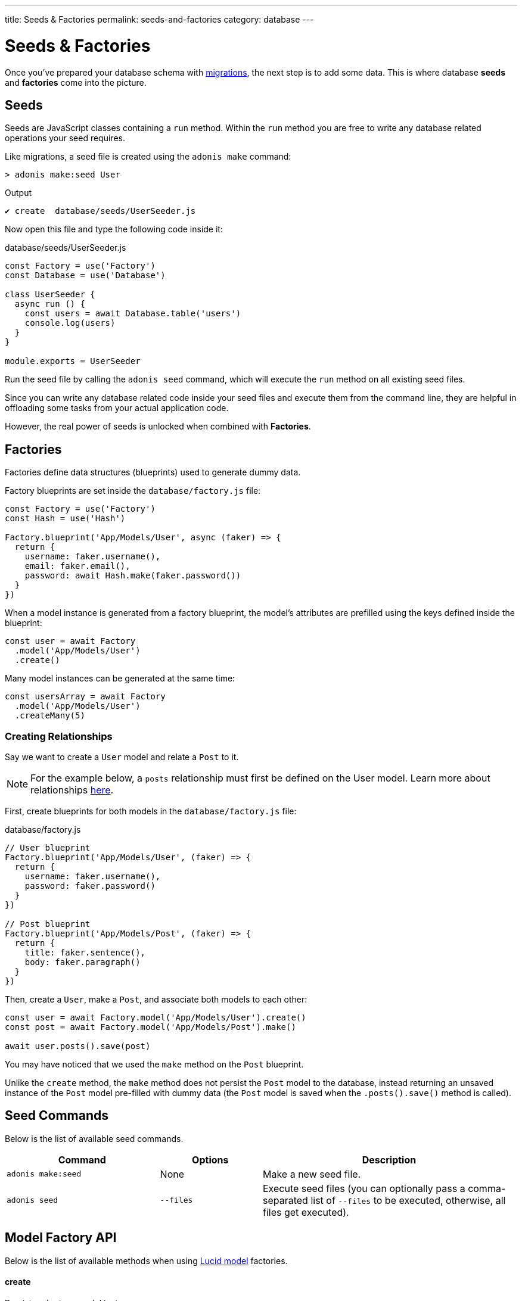 ---
title: Seeds & Factories
permalink: seeds-and-factories
category: database
---

= Seeds & Factories

toc::[]

Once you've prepared your database schema with link:migrations[migrations], the next step is to add some data. This is where database *seeds* and *factories* come into the picture.

== Seeds
Seeds are JavaScript classes containing a `run` method. Within the `run` method you are free to write any database related operations your seed requires.

Like migrations, a seed file is created using the `adonis make` command:

[source, bash]
----
> adonis make:seed User
----

.Output
[source, bash]
----
✔ create  database/seeds/UserSeeder.js
----

Now open this file and type the following code inside it:

.database/seeds/UserSeeder.js
[source, js]
----
const Factory = use('Factory')
const Database = use('Database')

class UserSeeder {
  async run () {
    const users = await Database.table('users')
    console.log(users)
  }
}

module.exports = UserSeeder
----

Run the seed file by calling the `adonis seed` command, which will execute the `run` method on all existing seed files.

Since you can write any database related code inside your seed files and execute them from the command line, they are helpful in offloading some tasks from your actual application code.

However, the real power of seeds is unlocked when combined with *Factories*.

== Factories
Factories define data structures (blueprints) used to generate dummy data.

Factory blueprints are set inside the `database/factory.js` file:

[source, js]
----
const Factory = use('Factory')
const Hash = use('Hash')

Factory.blueprint('App/Models/User', async (faker) => {
  return {
    username: faker.username(),
    email: faker.email(),
    password: await Hash.make(faker.password())
  }
})
----

When a model instance is generated from a factory blueprint, the model's attributes are prefilled using the keys defined inside the blueprint:

[source, js]
----
const user = await Factory
  .model('App/Models/User')
  .create()
----

Many model instances can be generated at the same time:

[source, js]
----
const usersArray = await Factory
  .model('App/Models/User')
  .createMany(5)
----

=== Creating Relationships
Say we want to create a `User` model and relate a `Post` to it.

NOTE: For the example below, a `posts` relationship must first be defined on the User model. Learn more about relationships link:relationships[here].

First, create blueprints for both models in the `database/factory.js` file:

.database/factory.js
[source, js]
----
// User blueprint
Factory.blueprint('App/Models/User', (faker) => {
  return {
    username: faker.username(),
    password: faker.password()
  }
})

// Post blueprint
Factory.blueprint('App/Models/Post', (faker) => {
  return {
    title: faker.sentence(),
    body: faker.paragraph()
  }
})
----

Then, create a `User`, make a `Post`, and associate both models to each other:

[source, js]
----
const user = await Factory.model('App/Models/User').create()
const post = await Factory.model('App/Models/Post').make()

await user.posts().save(post)
----

You may have noticed that we used the `make` method on the `Post` blueprint.

Unlike the `create` method, the `make` method does not persist the `Post` model to the database, instead returning an unsaved instance of the `Post` model pre-filled with dummy data (the `Post` model is saved when the `.posts().save()` method is called).

== Seed Commands
Below is the list of available seed commands.

[options="header", cols="30, 20, 50"]
|====
| Command | Options | Description
| `adonis make:seed` | None | Make a new seed file.
| `adonis seed` | `--files` | Execute seed files (you can optionally pass a comma-separated list of `--files` to be executed, otherwise, all files get executed).
|====

== Model Factory API
Below is the list of available methods when using link:lucid[Lucid model] factories.

==== create
Persist and return model instance:

[source, js]
----
await Factory
  .model('App/Models/User')
  .create()
----

==== createMany
Persist and return many model instances:

[source, js]
----
await Factory
  .model('App/Models/User')
  .createMany(3)
----

==== make
Return model instance but do not persist it to the database:

[source, js]
----
await Factory
  .model('App/Models/User')
  .make()
----

==== makeMany
Return array of model instances but do not persist them to the database:

[source, js]
----
await Factory
  .model('App/Models/User')
  .makeMany(3)
----

== Usage Without Lucid
If your application doesn't use link:lucid[Lucid models] you can still use the link:query-builder[Database Provider] to generate factory database records.

==== blueprint

To define your factory blueprint without Lucid, pass a table name as the first parameter instead of a model name (e.g. `users` instead of `App/Models/User`):

[source, js]
----
Factory.blueprint('users', (faker) => {
  return {
    username: faker.username(),
    password: faker.password()
  }
})
----

==== create
Created a table record:

[source, js]
----
run () {
  await Factory.get('users').create()
}
----

==== table
Define a different table name at runtime:

[source, js]
----
await Factory
  .get('users')
  .table('my_users')
  .create()
----

==== returning
For PostgreSQL, define a returning column:

[source, js]
----
await Factory
  .get('users')
  .returning('id')
  .create()
----

==== connection
Choose a different connection at runtime:

[source, js]
----
await Factory
  .get('users')
  .connection('mysql')
  .returning('id')
  .create()
----

==== createMany
Create multiple records:

[source, js]
----
await Factory
  .get('users')
  .createMany(3)
----

== Custom Data
The methods `make`, `makeMany`, `create` and `createMany` accept a custom data object which is passed directly to your blueprints.

For example:

[source, js]
----
const user = await Factory
  .model('App/Models/User')
  .create({ status: 'admin' })
----

Inside your blueprint, your custom data object is consumed like so:

[source, js]
----
Factory.blueprint('App/Models/User', async (faker, i, data) => {
  return {
    username: faker.username(),
    status: data.status
  }
})
----

== Faker API
The `faker` object passed to a factory blueprint is a reference to the link:http://chancejs.com[Chance, window="_blank"] random generator JavaScript library.

Make sure to read Chance's link:http://chancejs.com[documentation, window="_blank"] for the full list of available `faker` methods and properties.

== FAQ's
Since factories and seeds fit many different use cases you might be confused how/when to use them, so here is a list of frequently asked questions.

[ol-spaced]
1. *Do factories and seeds have to be used together?* +
  No. Factories and seeds are not dependent upon each other and can be used independently. For example, you could just use seed files to import data into an AdonisJs app from a completely different app.

2. *Can I use factories when writing tests?* +
  Yes. Import the factory provider (`Factory`) into your test and use as required.

3. *Can I run only selected seed files?* +
  Yes. Passing `--files` with a list of comma-separated filenames to the `adonis seed` command ensures only those files are run, for example:
+
[source, bash]
----
> adonis seed --files='UsersSeeder.js, PostsSeeder.js'
----
